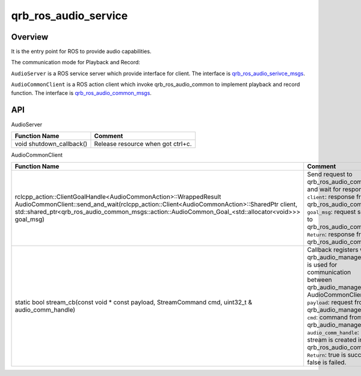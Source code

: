 =====================
qrb_ros_audio_service
=====================

Overview
--------

It is the entry point for ROS to provide audio capabilities.

The communication mode for Playback and Record:

``AudioServer`` is a ROS service server which provide interface for client.
The interface is `qrb_ros_audio_serivce_msgs <https://github.qualcomm.com/QUIC-QRB-ROS/qrb_ros_interfaces/tree/main/qrb_ros_audio_common_msgs>`_.

``AudioCommonClient`` is a ROS action client which invoke qrb_ros_audio_common to implement playback and record function.
The interface is `qrb_ros_audio_common_msgs <https://github.qualcomm.com/QUIC-QRB-ROS/qrb_ros_interfaces/tree/main/qrb_ros_audio_service_msgs>`_.

API
---
AudioServer

.. list-table::
    :header-rows: 1

    * - Function Name
      - Comment

    * - void shutdown_callback()
      - Release resource when got ctrl+c.

AudioCommonClient

.. list-table::
    :header-rows: 1

    * - Function Name
      - Comment

    * - rclcpp_action::ClientGoalHandle<AudioCommonAction>::WrappedResult AudioCommonClient::send_and_wait(rclcpp_action::Client<AudioCommonAction>::SharedPtr client, std::shared_ptr<qrb_ros_audio_common_msgs::action::AudioCommon_Goal_<std::allocator<void>>>
        goal_msg)
      - Send request to qrb_ros_audio_common and wait for response.
        ``client``: response from qrb_ros_audio_common.
        ``goal_msg``: request send to qrb_ros_audio_common.
        ``Return``: response from qrb_ros_audio_common.

    * - static bool stream_cb(const void * const payload, StreamCommand cmd, uint32_t & audio_comm_handle)
      - Callback registers with qrb_audio_manager and is used for communication between qrb_audio_manager and AudioCommonClient.
        ``payload``: request from qrb_audio_manager.
        ``cmd``: command from qrb_audio_manager.
        ``audio_comm_handle``: stream is created in qrb_ros_audio_common.
        ``Return``: true is success, false is failed.
